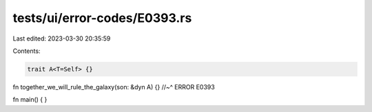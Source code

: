 tests/ui/error-codes/E0393.rs
=============================

Last edited: 2023-03-30 20:35:59

Contents:

.. code-block:: rs

    trait A<T=Self> {}

fn together_we_will_rule_the_galaxy(son: &dyn A) {}
//~^ ERROR E0393

fn main() {
}


